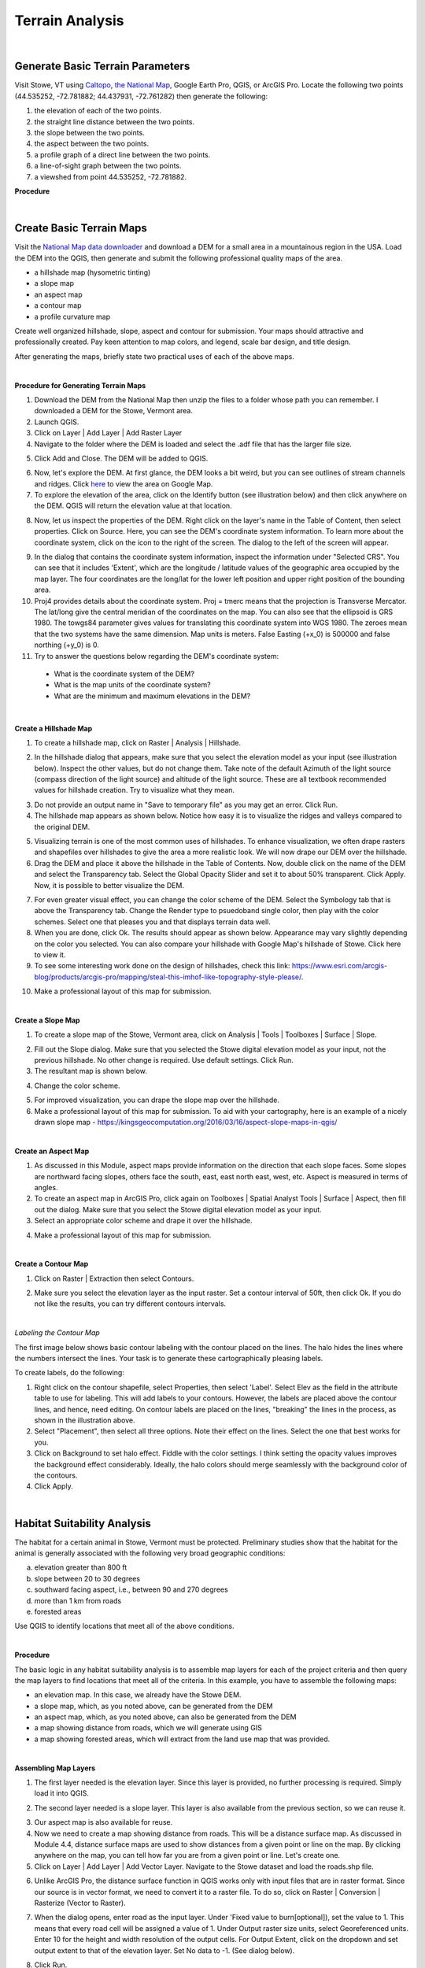 Terrain Analysis
==================================

|

Generate Basic Terrain Parameters
------------------------------------

Visit Stowe, VT using `Caltopo <https://caltopo.com/>`_, `the National Map <https://apps.nationalmap.gov/viewer/>`_, Google Earth Pro, QGIS, or ArcGIS Pro. Locate the following two points (44.535252, -72.781882; 44.437931, -72.761282) then generate the following:

1.	the elevation of each of the two points.
2.	the straight line distance between the two points.
3.	the slope between the two points.
4.	the aspect between the two points.
5.	a profile graph of a direct line between the two points.
6.	a line-of-sight graph between the two points.
7.	a viewshed from point 44.535252, -72.781882.



**Procedure**


|

Create Basic Terrain Maps
-----------------------------

Visit the `National Map data downloader <https://apps.nationalmap.gov/downloader/>`_ and download a DEM for a small area in a mountainous region in the USA. Load the DEM into the QGIS, then generate and submit the following professional quality maps of the area.

•	a hillshade map (hysometric tinting)
•	a slope map 
•	an aspect map  
•	a contour map
•  a profile curvature map


Create well organized hillshade, slope, aspect and contour for submission. Your maps should attractive and professionally created.  Pay keen attention to map colors, and legend, scale bar design, and title design. 

After generating the maps, briefly state two practical uses of each of the above maps.

|

**Procedure for Generating Terrain Maps**

1. Download the DEM from the National Map then unzip the files to a folder whose path you can remember. I downloaded a DEM for the Stowe, Vermont area.

2. Launch QGIS.

3. Click on Layer | Add Layer | Add Raster Layer

4. Navigate to the folder where the DEM is loaded and select the .adf file that has the larger file size.


.. image:: img/terrain_analysis1_adf.png
   :alt: Select adf file

 
5. Click Add and Close. The DEM will be added to QGIS.  

.. image:: img/terrain_analysis2_loaddem.png
   :alt: Select adf file


6. Now, let's explore the DEM. At first glance, the DEM looks a bit weird, but you can see outlines of stream channels and ridges.  Click `here <https://www.google.com/maps/place/Stowe,+VT+05672/@44.4593029,-72.8832422,11z/data=!4m5!3m4!1s0x4cb591352b365ed5:0x26c5ba3745132901!8m2!3d44.4654332!4d-72.6874023!5m1!1e4>`_ to view the area on Google Map.  

7. To explore the elevation of the area, click on the Identify button (see illustration below) and then click anywhere on the DEM. QGIS will return the elevation value at that location.

.. image:: img/terrain_anaysis3_identify.png
   :alt: Select adf file


8. Now, let us inspect the properties of the DEM. Right click on the layer's name in the Table of Content, then select properties.  Click on Source. Here, you can see the DEM's coordinate system information. To learn more about the coordinate system, click on the icon to the right of the screen. The dialog to the left of the screen will appear.


.. image:: img/terain_analysis3_properties.png
   :alt: Select adf file


9. In the dialog that contains the coordinate system information, inspect the information under "Selected CRS".  You can see that it includes 'Extent', which are the longitude / latitude values of the geographic area occupied by the map layer. The four coordinates are the long/lat for the lower left position and upper right position of the bounding area.

10. Proj4 provides details about the coordinate system. Proj = tmerc means that the projection is Transverse Mercator. The lat/long give the central meridian of the coordinates on the map. You can also see that the ellipsoid is GRS 1980. The towgs84 parameter gives values for translating this coordinate system into WGS 1980.  The zeroes mean that the two systems have the same dimension. Map units is meters. False Easting (+x_0) is 500000 and false northing (+y_0) is 0.

11. Try to answer the questions below regarding the DEM's coordinate system:
 
 * What is the coordinate system of the DEM? 

 * What is the map units of the coordinate system? 

 * What are the minimum and maximum elevations in the DEM?



|


**Create a Hillshade Map**

1.  To create a hillshade map, click on Raster | Analysis | Hillshade. 

.. image:: img/terrain_analysis_hillshade1.png
   :alt: Hillshade


2.  In the hillshade dialog that appears, make sure that you select the elevation model as your input (see illustration below). Inspect the other values, but do not change them. Take note of the default Azimuth of the light source (compass direction of the light source) and altitude of the light source.  These are all textbook recommended values for hillshade creation. Try to visualize what they mean.   

.. image:: img/terrain_analysis_hillshade2.png
   :alt: Hillshade

3. Do not provide an output name in "Save to temporary file" as you may get an error. Click Run.

4. The hillshade map appears as shown below. Notice how easy it is to visualize the ridges and valleys compared to the original DEM.

.. image:: img/terrain_analysis_hillshade3.png
   :alt: Hillshade
 
5. Visualizing terrain is one of the most common uses of hillshades.  To enhance visualization, we often drape rasters and shapefiles over hillshades to give the area a more realistic look.  We will now drape our DEM over the hillshade.  

6. Drag the DEM and place it above the hillshade in the Table of Contents.  Now, double click on the name of the DEM and select the Transparency tab. Select the Global Opacity Slider and set it to about 50% transparent. Click Apply.  Now, it is possible to better visualize the DEM.

.. image:: img/terrain_analysis_hillshade4.png
   :alt: Hillshade
  
7. For even greater visual effect, you can change the color scheme of the DEM.  Select the Symbology tab that is above the Transparency tab. Change the Render type to psuedoband single color, then play with the color schemes. Select one that pleases you and that displays terrain data well.

8.  When you are done, click Ok. The results should appear as shown below.  Appearance may vary slightly depending on the color you selected.  You can also compare your hillshade with Google Map's hillshade of Stowe. Click here  to view it.

9. To see some interesting work done on the design of hillshades, check this link: https://www.esri.com/arcgis-blog/products/arcgis-pro/mapping/steal-this-imhof-like-topography-style-please/.

.. image:: img/terrain_analysis_hillshade5.png
   :alt: Hillshade


10. Make a professional layout of this map for submission.  
 

|


**Create a Slope Map**

1. To create a slope map of the Stowe, Vermont area, click on Analysis | Tools | Toolboxes | Surface | Slope.

.. image:: img/terrain_analysis_slope1.png
   :alt: Slope

  
2. Fill out the Slope dialog. Make sure that you selected the Stowe digital elevation model as your input, not the previous hillshade. No other change is required. Use default settings. Click Run.

3. The resultant map is shown below.

.. image:: img/terrain_analysis_slope2.png
   :alt: Slope

  
4. Change the color scheme.  

.. image:: img/terrain_analysis_slope3.png
   :alt: Slope

 
5. For improved visualization, you can drape the slope map over the hillshade. 

6. Make a professional layout of this map for submission. To aid with your cartography, here is an example of a nicely drawn slope map  - https://kingsgeocomputation.org/2016/03/16/aspect-slope-maps-in-qgis/


|

**Create an Aspect Map**

1. As discussed in this Module, aspect maps provide information on the direction that each slope faces. Some slopes are northward facing slopes, others face the south, east, east north east, west, etc.    Aspect is measured in terms of angles.
 
2. To create an aspect map in ArcGIS Pro, click again on Toolboxes | Spatial Analyst Tools | Surface | Aspect, then fill out the dialog.  Make sure that you select the Stowe digital elevation model as your input.

3. Select an appropriate color scheme and drape it over the hillshade.

.. image:: img/terrain_analysis_aspect1.png
   :alt: Aspect

  
4. Make a professional layout of this map for submission.



|

  
**Create a Contour Map**

1. Click on Raster | Extraction then select Contours.


.. image:: img/terrain_analysis_contours1.png
   :alt: Contours

 
2. Make sure you select the elevation layer as the input raster.  Set a contour interval of 50ft, then click Ok. If you do not like the results, you can try different contours intervals.
 
 
.. image:: img/terrain_analysis_contours2.png
   :alt: Contours


|

*Labeling the Contour Map*

The first image below shows basic contour labeling with the contour placed on the lines.  The halo hides the lines where the numbers intersect the lines. Your task is to generate these cartographically pleasing labels. 


.. image:: img/terrain_analysis_contours3.png
   :alt: Contours Labels



To create labels, do the following:

1.	Right click on the contour shapefile, select Properties, then  select 'Label'. Select Elev as the field in the attribute table to use for labeling. This will add labels to your contours.  However, the labels are placed above the contour lines, and hence, need editing.  On contour labels are placed on the lines, "breaking" the lines in the process, as shown in the illustration above.

2. Select "Placement", then select all three options. Note their effect on the lines. Select the one that best works for you. 

3. Click on Background to set halo effect. Fiddle with the color settings. I think setting the opacity values improves the background effect considerably.  Ideally, the halo colors should merge seamlessly with the background color of the contours.

4. Click Apply.

.. image:: img/terrain_analysis_contours4.png
   :alt: Contours

  

|


Habitat Suitability Analysis
-----------------------------

The habitat for a certain animal in Stowe, Vermont must be protected.  Preliminary studies show that the habitat for the animal is generally associated with the following very broad geographic conditions:

a. elevation greater than 800 ft
b. slope between 20 to 30 degrees
c. southward facing aspect, i.e., between 90 and 270 degrees
d. more than 1 km from roads
e. forested areas
 
Use QGIS to identify locations that meet all of the above conditions.  
 
|

**Procedure**

The basic logic in any habitat suitability analysis is to assemble map layers for each of the project criteria and then query the map layers to find locations that meet all of the criteria.  In this example, you have to assemble the following maps:

•	an elevation map. In this case, we already have the Stowe DEM.
•	a slope map, which, as you noted above, can be generated from the DEM
•	an aspect map, which, as you noted above, can also be generated from the DEM
•	a map showing distance from roads, which we will generate using GIS
•	a map showing forested areas, which will extract from the land use map that was provided.
 
 

|


**Assembling Map Layers**

1. The first layer needed is the elevation layer.  Since this layer is provided, no further processing is required. Simply load it into QGIS.
   
.. image:: img/terrain_analysis_suitability1.png
   :alt: Habitat Suitability Analysis


2. The second layer needed is a slope layer.  This layer is also available from the previous section, so we can reuse it. 

.. image:: img/terrain_analysis_suitability2.png
   :alt: Habitat Suitability Analysis


3. Our aspect map is also available for reuse. 

4. Now we need to create a map showing distance from roads. This will be a distance surface map.  As discussed in Module 4.4, distance surface maps are used to show distances from a given point or line on the map. By clicking anywhere on the map, you can tell how far you are from a given point or line.  Let's create one. 

5. Click on Layer | Add Layer | Add Vector Layer. Navigate to the Stowe dataset and load the roads.shp file. 

.. image:: img/terrain_analysis_suitability3.png
   :alt: Habitat Suitability Analysis

 
6. Unlike ArcGIS Pro, the distance surface function in QGIS works only with input files that are in raster format.  Since our source is in vector format, we need to convert it to a raster file. To do so, click on Raster | Conversion | Rasterize (Vector to Raster).

.. image:: img/terrain_analysis_suitability4.png
   :alt: Habitat Suitability Analysis


7. When the dialog opens, enter road as the input layer. Under 'Fixed value to burn[optional]), set the value to 1.  This means that every road cell will be assigned a value of 1.  Under Output raster size units, select Georeferenced units. Enter 10 for the height and width resolution of the output cells. For Output Extent, click on the dropdown and set output extent to that of the elevation layer. Set No data to -1.  (See dialog below).

.. image:: img/terrain_analysis_suitability5.png
   :alt: Habitat Suitability Analysis

8. Click Run.

9. Results will appear as show below.  The vector lines have been converted to raster lines. Zoom in to see then clearly.


.. image:: img/terrain_analysis_suitability6.png
   :alt: Habitat Suitability Analysis



10. To create the distance surface map, click on Raster | Analysis | Proximity (Raster Dataset)

.. image:: img/terrain_analysis_suitability7.png
   :alt: Habitat Suitability Analysis

  
11. When the dialog appears, set the input layer as the Rasterized layer. Set the list of pixel values in the source image to 1. Distance unit is georeferenced units and set no data to -1. Click Run.
 
.. image:: img/terrain_analysis_suitability8.png
   :alt: Habitat Suitability Analysis


12. The resultant map should appear as shown below. It shows the distance in meters from each road segment in the raster. If you click anywhere on the map, it will give the distance to the closest road.   We can now write a query to show all places that are within a given distance of a road, e.g. 3km (3000 meters). For example, we can write: ("Proximity Map" < 3000).


.. image:: img/terrain_analysis_suitability9.png
   :alt: Habitat Suitability Analysis

13. The final layer we need to assemble is one that shows forested areas. Fortunately, the land use layer contains data about forested areas. Open the attribute table of the land use layer and inspect it. You will notice that the code for forested areas is 6.  We will use this code in our final query to extract forested areas.  The query will be written as land use == 6 (Notice the double equal sign).



|

**Querying the Layers**
 
1. Now that we have assembled all the layers, let's write a single query to extract places that meet all the criteria for the project.  We will use the Raster Calculator to write this query. Click on Raster | Raster Calculator.
 
2. When the Raster Calculator opens, you will see listed all the rasters you created so far in this project. Your task is to double click on the required raster names and build the query using the operators on the right. 
 
3. The query should look similar to the one below. The basic format of the query is name of the layer followed by a logical operator and some value. ( "elevation@1" > 800 ) AND ("Slope@1" >= 20) AND ( "Slope@1" <= 30 ) AND ("Aspect@1" >= 90) AND ("Aspect@1" <= 270) AND ("Proximity map@1" > 1000) AND "landuse@1" = 6 
  

.. image:: img/terrain_analysis_suitability10.png
   :alt: Habitat Suitability Analysis

4. Note: the names of the layers may differ in your project but the logic remains the same.   Be careful when writing the query. If errors exist in the syntax, it would not run.  This part of the project could be the most challenging.
 

|
 

**Map Design** 

1. Initially, your final map will not look very attractive.  My final map appears as shown below, but I am not daunted. If you look at the legend, you will notice that the map consists of 1s and 0s. The 1s represent places where the query was satisfied, i.e., the white areas. The black areas are areas where the query was not satisfied.   Now, using the cartography skills you have learned so far, let us make the black areas transparent. 
 

.. image:: img/terrain_analysis_suitability11.png
   :alt: Habitat Suitability Analysis


2. Right click on the Final Raster and select Properties. Select Symbology.  How about using Palleted / Unique Values as the Render Type, as shown in the dialog below to achieve a good color effect?
 
.. image:: img/terrain_analysis_suitability12.png
   :alt: Habitat Suitability Analysis


3. Drape the final map over the hillshade.
 

|



Watershed Delineation
----------------------

Delineating watersheds has long been an important aspect of terrain analysis.  Watersheds are frequently delineated for use as the basic unit for environmental management in different communities.  They are also used for identifying areas upstream of a point on a river that could be contributing contaminant to the stream. In this section of the lab, you will use QGIS or ArcGIS Online to quickly identify a watershed.  Unlike QGIS, ArcGIS Online significantly hides the details of watershed delineation from the user.

|

**Watershed Delineation in QGIS**


1. *Acquire the DEM and load it into QGIS.*

2. *Fill Sinks.*  Click on Processing Toolbox → SAGA → Fill sinks.   Be sure to select Filled DEM as your only Output File.

3. *Generate the Stream network.*  Click on Processing Toolbox → SAGA → Terrain Analysis – Channels → Strahler Order.

4. *Generate a polyline of the Stream Network.*  To do so, click on Processing Toolbox → SAGA → Terrain Analysis – Channels → Channel Network and Drainage Basins.  Using the Channel Network and Drainage Basins tool, set the Threshold as the strahler number you will to use to isolate streams that possess a number greater than or equal to it (in this case our threshold was 5). Be sure to select Channels as your only Output File.

5. *Digitize a Pour Point* - Layer → Create Layer → New Shapefile Layer. Enter a File Name, and be sure to select the appropriate Projected Coordinate System.


6. *Extract Coordinates of Outlet Point*. Now that we have projected our outlet point, we will extract the coordinates. To do so, click on Outlet → Open Attribute Table → Open Field Calculator

7. Open the attribute table of your outlet shapefile and access the Open Field Calculator. Select Geometry, and select $x in order to extract the value for your x-coordinates. Name the Output field name as you see fit (in our case ‘X-coord’), and set the Output field type to Decimal number (real). Repeat this process for your y-coordinates, but instead of selecting $x, select $y. The result will be two additional cells that provide the x & y-coordinates of your outlet point respectively. 

8. *Raster to Vector Conversion*.  If you desire your watershed in a polygon format, this step outlines the process of converting your raster to a polygon using the Polygonize tool.  Click on Raster → Conversion → Polygonize (Raster to Vector. Set your Input Layer to be your watershed layer. Once you run the tool, it should generate something similar to the one below:

9. Finally, we can generate our Watershed. With the x & y-coordinates of our outlet point, we will use the Upslope area tool to generate the Watershed. Click on Processing Toolbox → SAGA → Terrain Analysis – Hydrology → Upslope Area




Reference

https://equatorstudios.com/how-to-delineate-a-watershed-in-qgis


|

**Watershed Delineation Using ArcGIS Online**


1. Log into ArcGIS Online, then search for the Corvallis Area.

.. image:: img/terrain_analysis_arcgisonline1.png
   :alt: Watershed Delineation ArcGIS Online


2. Click on Analysis | Create Watershed
   

.. image:: img/terrain_analysis_arcgisonline2.png
   :alt: Watershed Delineation ArcGIS Online



3.  Click on the Draw tool, then digitize a point that will form the pour point. The software will identify all areas of that point that contribute flow that passes through that point. In the example below, I chose a point along Oak Creek.
 
4. Since you cannot be completely sure that the point you digitized is exactly on the line that forms the creek, enter a radius within which you think the line lines. I entered 50 ft.  Enter a name for the output and click Run.  Wait for a while.  Unlike, QGIS, the process can take a few minutes to complete.


.. image:: img/terrain_analysis_arcgisonline3.png
   :alt: Watershed Delineation ArcGIS Online

  
5. The resultant watershed appears as shown below.  You can now submit a delineated watershed for the Corvallis area or any area that you may be interested in.

|



Working with LiDAR Data in QGIS
---------------------------------

LiDAR data is becoming more available and is quickly becoming a fundamental source for detailed elevation data. This tutorial shows how to work with LiDAR data in QGIS. In QGIS, the Point Cloud tool and LazTools are two popular tools for working with Lidar data. The Point Cloud tool enables QGIS to rapidly read Lidar data while LazTools are used to process the Lidar data, e.g., generate elevation surface, get height of buildings or vegetation, etc.

In this lab, you are required to download a laz dataset, display it in QGIS, then generate an elevation surface and a DTM or TIN surface from the point cloud.

|


**Downloading Lidar Data**

Visit `the National Map Viewer <https://apps.nationalmap.gov/downloader/>`_ . Click on  Elevation Source Data (3DEP) - Lidar, IfSAR and search for Lidar Data for an area of interest. Download the data to your local computer.


.. image:: img/terrain_analysis_lidar1.png
   :alt: Lidar Data


|



**Accessing the Point Cloud Tool to Convert LAZ Files to LAS Files**

When downloading Lidar data, frequently the data appears in LAZ format, which is a compressed format.  To use the data in QGIS, it should be in LAS format. To convert from LAZ to LAS format, follow the steps.

1.	Open a new project in QGIS

2.	Click on Data Source Manager 

.. image:: img/terrain_analysis_lidar2.png
   :alt: Lidar Data


3.	Select the Point Cloud tab.  (Note: The Point Cloud tab is only available on recent versions of QGIS. If it is not present on your in your QGIS, then download the most recent version of GIS).

.. image:: img/terrain_analysis_lidar3.png
   :alt: Lidar Data


 
4.	Navigate to the LAZ file location and add the file to the map view. You can add multiple files at the same time.
 
.. image:: img/terrain_analysis_lidar4.png
   :alt: Lidar Data


 
|

**Check CRS**

A Point Cloud should have a Coordinate Reference System (CRS) assigned but this is not always the case, so we have to specify the projection manually. To accomplish this, do the following:

1.	Right-click on the question mark next to the filename 

.. image:: img/terrain_analysis_lidar6.png
   :alt: Lidar Data

2.	Now, specify the CRS for the layer
 
.. image:: img/terrain_analysis_lidar7.png
   :alt: Lidar Data

|


**Investigate Attributes**

Once the Laz/las files are loaded, QGIS will at the attributes stored in the point cloud to apply appropriate coloring. In our example, the points are visualized based on the classification of Ground, High Vegetation, and Unclassified. 
 

.. image:: img/terrain_analysis_lidar8.png
   :alt: Lidar Data


The Identify Map Tool can be used to investigate further information about specific point attributes e.g., XYZ or Intensity.

.. image:: img/terrain_analysis_lidar9.png
   :alt: Lidar Data


The Layer Styling Panel allows changing the point visualization using the additional attributes.
•	in the panel change the rendering from Classification to Attribute by Ramp
•	select the Z value to shade the points based on their height

.. image:: img/terrain_analysis_lidar10.png
   :alt: Lidar Data

 
The summary statistics of the attributes can be accessed in the layer properties.
•	right-click on the file in the Table of Contents (TOC)
•	select Properties and click on the Statistics tab
 
 .. image:: img/terrain_analysis_lidar11.png
   :alt: Lidar Data


|

**Configuring LazTools**

1. To begin using LasTools in QGIS, you have to first add it as a Plugin. This is a onetime set up.  

2. Add the plugin by clicking on "Plugin" at the top menu, then clicking on "Manage and Install Plugin".  When the dialog opens, look for LasTool and install it (See illustration below.

 .. image:: img/terrain_analysis_lidar12.png
   :alt: Lidar Data
 
3. Now that the plugin is installed, we will download and add the LAStools software. Both the plugin and software are required for LasTools to work.

4. To download the LAStools software, go to  http://rapidlasso.com/LAStools/ and download the appropriate zip file. 

5. Extract the contents of the zip file to an appropriate location on your computer, e.g., C:/LAStools/.  

6. Now, ensure that the software has the correct path to the plugin. To do click on Processing on the top menu then select Toolbox (See illustration below).  Click on the Option link on the Processing Toolbox.


 .. image:: img/terrain_analysis_lidar13.png
   :alt: Lidar Data

7. The Option Processing dialog will open (See illustration below).  Click on Providers | LASTools | LAStools folder. Ensure that the path to the Lastools software is correct.  Click Ok.

 .. image:: img/terrain_analysis_lidar14.png
   :alt: Lidar Data

 
8. You are now ready to use the Lastools.

|


**Merging LasFiles using LASTools**

1. Up until now, you have to manipulate the two las files as individual layers, which can be cumbersome. To avoid having to do this, you can merge the las files.

2. To merge the las files, click on Processing | Toolbox | LAStools | lasmerge.  Fill out the dialog and merge the files.


 .. image:: img/terrain_analysis_lidar15.png
   :alt: Lidar Data
 

|

**Generating an Elevation Surface from Las Files**

To generate a Digital Elevation Model from the points cloud, do the following:

1. Click on Processing | Toolbox | LAStools | file – vector derivatives | las2dem.   (See illustration below).
 
 .. image:: img/terrain_analysis_lidar16.png
   :alt: Lidar Data
 


2. Fill out the dialog.  When filling out the dialog, ensure that the “Filter” is set to “keep last”. Also, the attribute should be elevation. When specifying the file name, add the .tif to the file name, otherwise, it might not work.

.. image:: img/terrain_analysis_lidar17.png
   :alt: Lidar Data

 
3. To view the output, click on Layers | Add layers | Add Raster Layer and navigate to the folder where you saved the file. Add the file to the canvas.


|


**Generating DTM or TIN from Las Files**

To generate a Digital Terrain Model or a TIN surface from the points cloud, do the following:

1. Click on Processing | Toolbox | LAStools | file – vector derivatives | las2tin.  


.. image:: img/terrain_analysis_lidar19.png
   :alt: Lidar Data

 
2.	When filling out the dialog, ensure that the “Filter” is set to “keep last”. Also, the attribute should be elevation. When specifying the file name, add the .shp to the file name, otherwise, it might not work.

|



Summary of Deliverables
------------------------


1. Submit the following maps:

•  hillshade  
•  slope  
•  aspect  
•  contour  
 
2. A brief statement explaining two practical uses of each of the above maps.
 
3. A habitat location map. Submit either a layout or a link to the possible sites in ArcGIS Online.
 
4. A link to the watershed you delineated using ArcGIS Online.

5. An elevation surface and a TIN surface from the Point Cloud 

|



